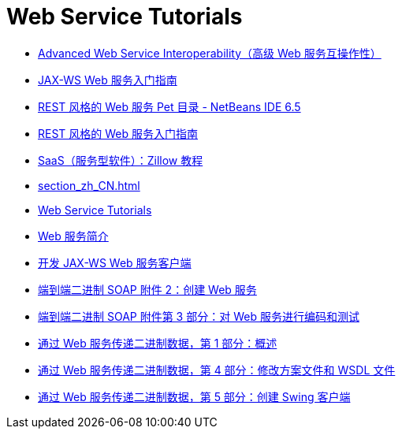 // 
//     Licensed to the Apache Software Foundation (ASF) under one
//     or more contributor license agreements.  See the NOTICE file
//     distributed with this work for additional information
//     regarding copyright ownership.  The ASF licenses this file
//     to you under the Apache License, Version 2.0 (the
//     "License"); you may not use this file except in compliance
//     with the License.  You may obtain a copy of the License at
// 
//       http://www.apache.org/licenses/LICENSE-2.0
// 
//     Unless required by applicable law or agreed to in writing,
//     software distributed under the License is distributed on an
//     "AS IS" BASIS, WITHOUT WARRANTIES OR CONDITIONS OF ANY
//     KIND, either express or implied.  See the License for the
//     specific language governing permissions and limitations
//     under the License.
//

= Web Service Tutorials
:jbake-type: tutorial
:jbake-tags: tutorials
:markup-in-source: verbatim,quotes,macros
:jbake-status: published
:icons: font
:toc: left
:toc-title:
:description: Web Service Tutorials

- link:wsit_zh_CN.html[Advanced Web Service Interoperability（高级 Web 服务互操作性）]
- link:jax-ws_zh_CN.html[JAX-WS Web 服务入门指南]
- link:pet-catalog-screencast_zh_CN.html[REST 风格的 Web 服务 Pet 目录 - NetBeans IDE 6.5]
- link:rest_zh_CN.html[REST 风格的 Web 服务入门指南]
- link:zillow_zh_CN.html[SaaS（服务型软件）：Zillow 教程]
- link:section_zh_CN.html[]
- link:index_zh_CN.html[Web Service Tutorials]
- link:intro-ws_zh_CN.html[Web 服务简介]
- link:client_zh_CN.html[开发 JAX-WS Web 服务客户端]
- link:flower_ws_zh_CN.html[端到端二进制 SOAP 附件 2：创建 Web 服务]
- link:flower-code-ws_zh_CN.html[端到端二进制 SOAP 附件第 3 部分：对 Web 服务进行编码和测试]
- link:flower_overview_zh_CN.html[通过 Web 服务传递二进制数据，第 1 部分：概述]
- link:flower_wsdl_schema_zh_CN.html[通过 Web 服务传递二进制数据，第 4 部分：修改方案文件和 WSDL 文件]
- link:flower_swing_zh_CN.html[通过 Web 服务传递二进制数据，第 5 部分：创建 Swing 客户端]



